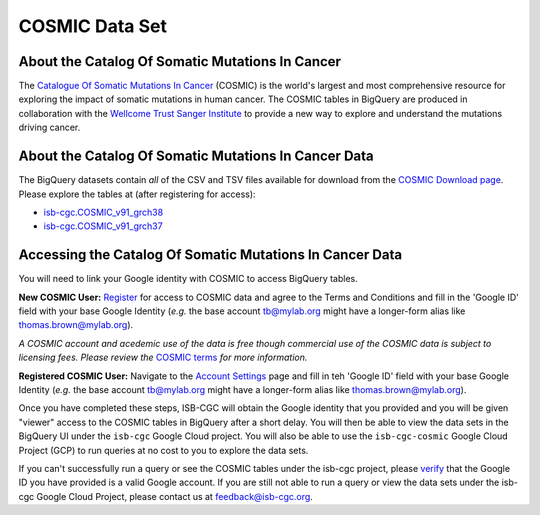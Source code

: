 ***************
COSMIC Data Set
***************

About the Catalog Of Somatic Mutations In Cancer
-------------------------------------------------

The `Catalogue Of Somatic Mutations In Cancer <https://cancer.sanger.ac.uk/cosmic>`_ (COSMIC) is the world's largest and most comprehensive resource for exploring the impact of somatic mutations in human cancer. The COSMIC tables in BigQuery are produced in collaboration with the `Wellcome Trust Sanger Institute <http://www.sanger.ac.uk/>`_ to provide a new way to explore and understand the mutations driving cancer. 

About the Catalog Of Somatic Mutations In Cancer Data
------------------------------------------------------

The BigQuery datasets contain *all* of the CSV and TSV files available for download from the `COSMIC Download page <http://cancer.sanger.ac.uk/cosmic/download>`_. Please explore the tables at (after registering for access):

* `isb-cgc.COSMIC_v91_grch38 <https://console.cloud.google.com/bigquery?p=isb-cgc&d=COSMIC_v91_grch38&page=dataset>`_
* `isb-cgc.COSMIC_v91_grch37 <https://console.cloud.google.com/bigquery?p=isb-cgc&d=COSMIC_v91_grch37&page=dataset>`_

Accessing the Catalog Of Somatic Mutations In Cancer Data
------------------------------------------------------

You will need to link your Google identity with COSMIC to access BigQuery tables.

**New COSMIC User:** `Register <https://cancer.sanger.ac.uk/cosmic/register>`_ for access to COSMIC data and agree to the Terms and Conditions and fill in the 'Google ID' field with your base Google Identity (*e.g.* the base account tb@mylab.org might have a longer-form alias like thomas.brown@mylab.org).

*A COSMIC account and acedemic use of the data is free though commercial use of the COSMIC data is subject to licensing fees. Please review the* `COSMIC terms <https://cancer.sanger.ac.uk/cosmic/terms>`_ *for more information.*

**Registered COSMIC User:** Navigate to the `Account Settings <https://cancer.sanger.ac.uk/cosmic/myaccount>`_ page and fill in teh 'Google ID' field with your base Google Identity (*e.g.* the base account tb@mylab.org might have a longer-form alias like thomas.brown@mylab.org).

Once you have completed these steps, ISB-CGC will obtain the Google identity that you provided and you will be given "viewer" access to the COSMIC tables in BigQuery after a short delay. You will then be able to view the data sets in the BigQuery UI under the ``isb-cgc`` Google Cloud project. You will also be able to use the ``isb-cgc-cosmic`` Google Cloud Project (GCP) to run queries at no cost to you to explore the data sets.

If you can't successfully run a query or see the COSMIC tables under the isb-cgc project, please `verify <https://accounts.google.com/ForgotPasswd>`_
that the Google ID you have provided is a valid Google account.  If you are still not able to run a query or view the data sets under the isb-cgc Google Cloud Project, please contact us at feedback@isb-cgc.org.
